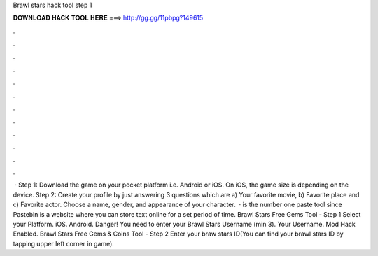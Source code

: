 Brawl stars hack tool step 1

𝐃𝐎𝐖𝐍𝐋𝐎𝐀𝐃 𝐇𝐀𝐂𝐊 𝐓𝐎𝐎𝐋 𝐇𝐄𝐑𝐄 ===> http://gg.gg/11pbpg?149615

.

.

.

.

.

.

.

.

.

.

.

.

 · Step 1: Download the game on your pocket platform i.e. Android or iOS. On iOS, the game size is depending on the device. Step 2: Create your profile by just answering 3 questions which are a) Your favorite movie, b) Favorite place and c) Favorite actor. Choose a name, gender, and appearance of your character.  ·  is the number one paste tool since Pastebin is a website where you can store text online for a set period of time. Brawl Stars Free Gems Tool - Step 1 Select your Platform. iOS. Android. Danger! You need to enter your Brawl Stars Username (min 3). Your Username. Mod Hack Enabled. Brawl Stars Free Gems & Coins Tool - Step 2 Enter your braw stars ID(You can find your brawl stars ID by tapping upper left corner in game).